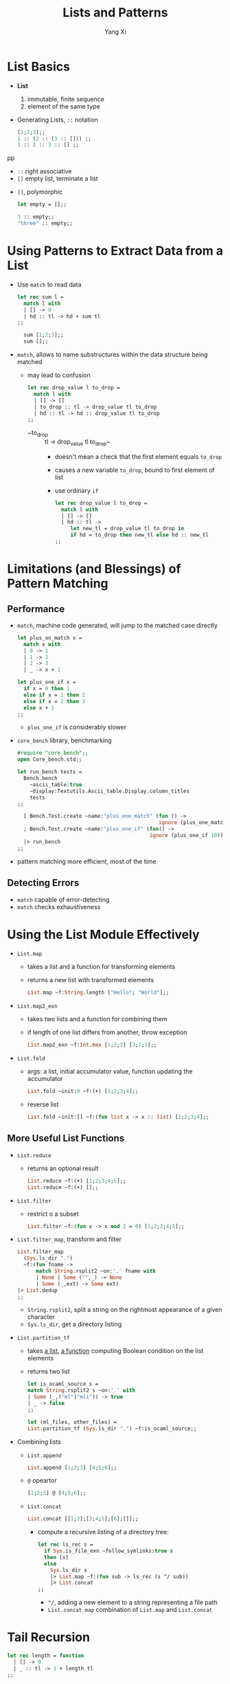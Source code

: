 #+TITLE: Lists and Patterns
#+AUTHOR: Yang Xi

* List Basics
  * *List*
    1. immutable, finite sequence
    2. element of the same type
  * Generating Lists, ~::~ notation
    #+BEGIN_SRC ocaml
      [1;2;3];;
      1 :: (2 :: (3 :: [])) ;;
      1 :: 2 :: 3 :: [] ;;
    #+END_SRCpp
    * ~::~ right associative
    * ~[]~ empty list, terminate a list
  * ~[]~, polymorphic
    #+BEGIN_SRC ocaml
      let empty = [];;

      3 :: empty;;
      "three" :: empty;;
    #+END_SRC

* Using Patterns to Extract Data from a List
  * Use ~match~ to read data
    #+BEGIN_SRC ocaml
      let rec sum l =
        match l with
        | [] -> 0
        | hd :: tl -> hd + sum tl
      ;;

        sum [1;2;3];;
        sum [];;
    #+END_SRC
  * ~match~, allows to name substructures within the data structure being matched
    * may lead to confusion
      #+BEGIN_SRC ocaml
        let rec drop_value l to_drop =
          match l with
          | [] -> []
          | to_drop :: tl -> drop_value tl to_drop
          | hd :: tl -> hd :: drop_value tl to_drop
        ;;
      #+END_SRC
      * ~to_drop :: tl -> drop_value tl to_drop~
        * doesn't mean a check that the first element equals ~to_drop~
        * causes a new variable ~to_drop~, bound to first element of list
        * use ordinary ~if~
          #+BEGIN_SRC ocaml
            let rec drop_value l to_drop =
              match l with
              | [] -> []
              | hd :: tl ->
                 let new_tl = drop_value tl to_drop in
                 if hd = to_drop then new_tl else hd :: new_tl
            ;;
          #+END_SRC

* Limitations (and Blessings) of Pattern Matching

** Performance
   * ~match~, machine code generated, will jump to the matched case directly
     #+BEGIN_SRC ocaml
       let plus_on_match x =
         match x with
         | 0 -> 1
         | 1 -> 2
         | 2 -> 3
         | _ -> x + 1

       let plus_one_if x =
         if x = 0 then 1
         else if x = 1 then 2
         else if x = 2 then 3
         else x + 1
       ;;
     #+END_SRC
     * ~plus_one_if~ is considerably slower
   * ~core_bench~ library, benchmarking
     #+BEGIN_SRC ocaml
       #require "core_bench";;
       open Core_bench.std;;

       let run_bench tests =
         Bench.bench
           ~ascii_table:true
           ~display:Textutils.Ascii_table.Display.column_titles
           tests
       ;;

         [ Bench.Test.create ~name:"plus_one_match" (fun () ->
                                                     ignore (plus_one_match 10))
         ; Bench.Test.create ~name:"plus_one_if" (fun() ->
                                                  ignore (plus_one_if 10)) ]
         |> run_bench
       ;;
     #+END_SRC
   * pattern matching more efficient, most of the time

** Detecting Errors
   * ~match~ capable of error-detecting
   * ~match~ checks exhaustiveness

* Using the List Module Effectively
  * ~List.map~
    * takes a list and a function for transforming elements
    * returns a new list with transformed elements
    #+BEGIN_SRC ocaml
      List.map ~f:String.length ["Hello"; "World"];;
    #+END_SRC
  * ~List.map2_exn~
    * takes two lists and a function for combining them
    * if length of one list differs from another, throw exception
    #+BEGIN_SRC ocaml
      List.map2_exn ~f:Int.max [1;2;3] [3;2;1];;
    #+END_SRC  
  * ~List.fold~
    * args: a list, initial accumulator value, function updating the accumulator
    #+BEGIN_SRC ocaml
      List.fold ~init:0 ~f:(+) [1;2;3;4];;
    #+END_SRC
    * reverse list
      #+BEGIN_SRC ocaml
        List.fold ~init:[] ~f:(fun list x -> x :: list) [1;2;3;4];;
      #+END_SRC

** More Useful List Functions
   * ~List.reduce~
     * returns an optional result
       #+BEGIN_SRC ocaml
         List.reduce ~f:(+) [1;2;3;4;5];;
         List.reduce ~f:(+) [];;
       #+END_SRC
   * ~List.filter~
     * restrict o a subset
       #+BEGIN_SRC ocaml
         List.filter ~f:(fun x -> x mod 2 = 0) [1;2;3;4;5];;
       #+END_SRC
   * ~List.filter_map~, transform and filter
     #+BEGIN_SRC ocaml
       List.filter_map
         (Sys.ls_dir ".")
         ~f:(fun fname ->
             match String.rsplit2 ~on:'.' fname with
             | None | Some ("",_) -> None
             | Some (_,ext) -> Some ext)
       |> List.dedup
       ;;
     #+END_SRC
     * ~String.rsplit2~, split a string on the rightmost appearance of a given character
     * ~Sys.ls_dir~, get a directory listing
   * ~List.partition_tf~
     * takes _a list_, _a function_ computing Boolean condition on the list elements
     * returns two list
     #+BEGIN_SRC ocaml
     let is_ocaml_source s =
     match String.rsplit2 s ~on:'.' with
     | Some (_,("ml"|"mli")) -> true
     | _ -> false
     ;;

     let (ml_files, other_files) =
     List.partition_tf (Sys.ls_dir ".") ~f:is_ocaml_source;;
     #+END_SRC
   * Combining lists  
     * ~List.append~
       #+BEGIN_SRC ocaml
         List.append [1;2;3] [4;5;6];;
       #+END_SRC
     * ~@~ opeartor
       #+BEGIN_SRC ocaml
         [1;2;3] @ [4;5;6];;
       #+END_SRC
     * ~List.concat~
       #+BEGIN_SRC ocaml
         List.concat [[1;2];[3;4;5];[6];[]];;
       #+END_SRC
       * compute a recursive listing of a directory tree:
         #+BEGIN_SRC ocaml
           let rec ls_rec s =
             if Sys.is_file_exn ~follow_symlinks:true s
             then [s]
             else
               Sys.ls_dir s
               |> List.map ~f:(fun sub -> ls_rec (s ^/ sub))
               |> List.concat
           ;;
         #+END_SRC
         * ~^/~, adding a new element to a string representing a file path
         * ~List.concat_map~ combination of ~List.map~ and ~List.concat~ 
    
* Tail Recursion
  #+BEGIN_SRC ocaml
    let rec length = function
      | [] -> 0
      | _ :: tl -> 1 + length tl
    ;;

    let make_list n = List.init n ~f:(fun x -> x);;
  #+END_SRC
  * ~List.init~, 
    * takes _an integer_ ~n~ and _a function_ ~f~,
    * return a list of length ~n~, each element create by calling ~f~
  * Problem: when ~n~ is large, stack overflow
  * /tail call/, /tail-call optimization/, /tail recursive/
    #+BEGIN_SRC ocaml
      let rec length_plus_n l n =
        match l with
        | [] -> n
        | _ :: tl -> length_plus_n tl (n + 1)
      ;;

      let length l = length_plus_n l 0;;
    #+END_SRC
    * ~n~, accumulator in which the answer is built up
    * /tail call/, /caller/ invokes /callee/ when /caller/ doesn't do anything with value returned other than return it
  

* Terser and Faster Patterns
  * ~function~ eliminate explicit ~match~
  * ~as~, declare a name for the thing matched by a pattern or subpattern
  * ~when~ clause, add an extra precondition to a pattern
  #+BEGIN_SRC ocaml
    let rec destutter = function
      | [] | [_] as l -> l
      | hd :: (hd' :: _ as l) when hd = hd' -> destutter l
      | hd :: tl -> hd :: destutter tl
    ;;
  #+END_SRC
  * ~when~ downsides, may lose abitlity of the compiler to determine if a ~match~ is exhaustive
